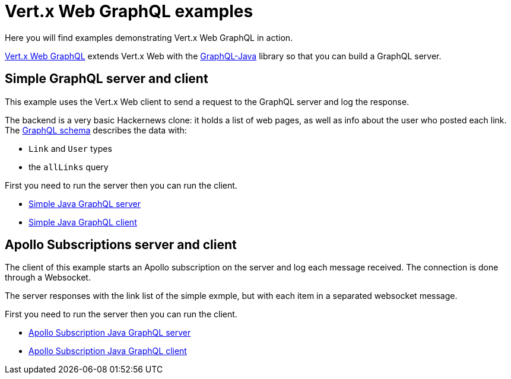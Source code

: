 = Vert.x Web GraphQL examples

Here you will find examples demonstrating Vert.x Web GraphQL in action.

https://vertx.io/docs/vertx-web-graphql/java/[Vert.x Web GraphQL] extends Vert.x Web with the https://www.graphql-java.com/[GraphQL-Java] library so that you can build a GraphQL server.

== Simple GraphQL server and client

This example uses the Vert.x Web client to send a request to the GraphQL server and log the response.

The backend is a very basic Hackernews clone: it holds a list of web pages, as well as info about the user who posted each link.
The link:src/main/resources/links.graphqls[GraphQL schema] describes the data with:

* `Link` and `User` types
* the `allLinks` query

First you need to run the server then you can run the client.

* link:src/main/java/io/vertx/example/web/graphql/Server.java[Simple Java GraphQL server]
* link:src/main/java/io/vertx/example/web/graphql/Client.java[Simple Java GraphQL client]

== Apollo Subscriptions server and client

The client of this example starts an Apollo subscription on the server and log each message received. The connection is done through a Websocket.

The server responses with the link list of the simple exmple, but with each item in a separated websocket message.

First you need to run the server then you can run the client.

* link:src/main/java/io/vertx/example/web/graphql/SubscriptionServer.java[Apollo Subscription Java GraphQL server]
* link:src/main/java/io/vertx/example/web/graphql/SubscriptionClient.java[Apollo Subscription Java GraphQL client]
